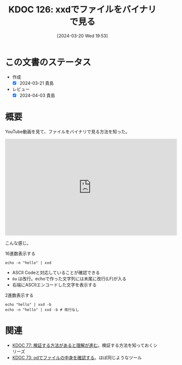 :properties:
:ID: 20240320T195316
:mtime:    20241102180305 20241028101410
:ctime:    20241028101410
:end:
#+title:      KDOC 126: xxdでファイルをバイナリで見る
#+date:       [2024-03-20 Wed 19:53]
#+filetags:   :code:
#+identifier: 20240320T195316

* この文書のステータス
- 作成
  - [X] 2024-03-21 貴島
- レビュー
  - [X] 2024-04-03 貴島

* 概要
YouTube動画を見て、ファイルをバイナリで見る方法を知った。

#+begin_export html
<iframe width="560" height="315" src="https://www.youtube.com/embed/8qg2b8ZZm_c?si=4ka7rJYoCiV2BObi" title="YouTube video player" frameborder="0" allow="accelerometer; autoplay; clipboard-write; encrypted-media; gyroscope; picture-in-picture; web-share" allowfullscreen></iframe>
#+end_export

こんな感じ。

#+caption: 16進数表示する
#+begin_src shell :results raw
  echo -n "hello" | xxd
#+end_src

#+RESULTS:
#+begin_src
00000000: 6865 6c6c 6f                             hello
#+end_src

- ASCII Codeと対応していることが確認できる
- ~0a~ は改行。echoで作った文字列には末尾に改行(LF)が入る
- 右端にASCIIエンコードした文字を表示する

#+caption: 2進数表示する
#+begin_src shell :results raw
  echo "hello" | xxd -b
  echo -n "hello" | xxd -b # 改行なし
#+end_src

#+RESULTS:
#+begin_src
00000000: 01101000 01100101 01101100 01101100 01101111 00001010  hello.
00000000: 01101000 01100101 01101100 01101100 01101111           hello
#+end_src

* 関連
- [[id:20240207T092747][KDOC 77: 検証する方法があると理解が進む]]。検証する方法を知っておくシリーズ
- [[id:20240206T225726][KDOC 73: odでファイルの中身を確認する]]。ほぼ同じようなツール
